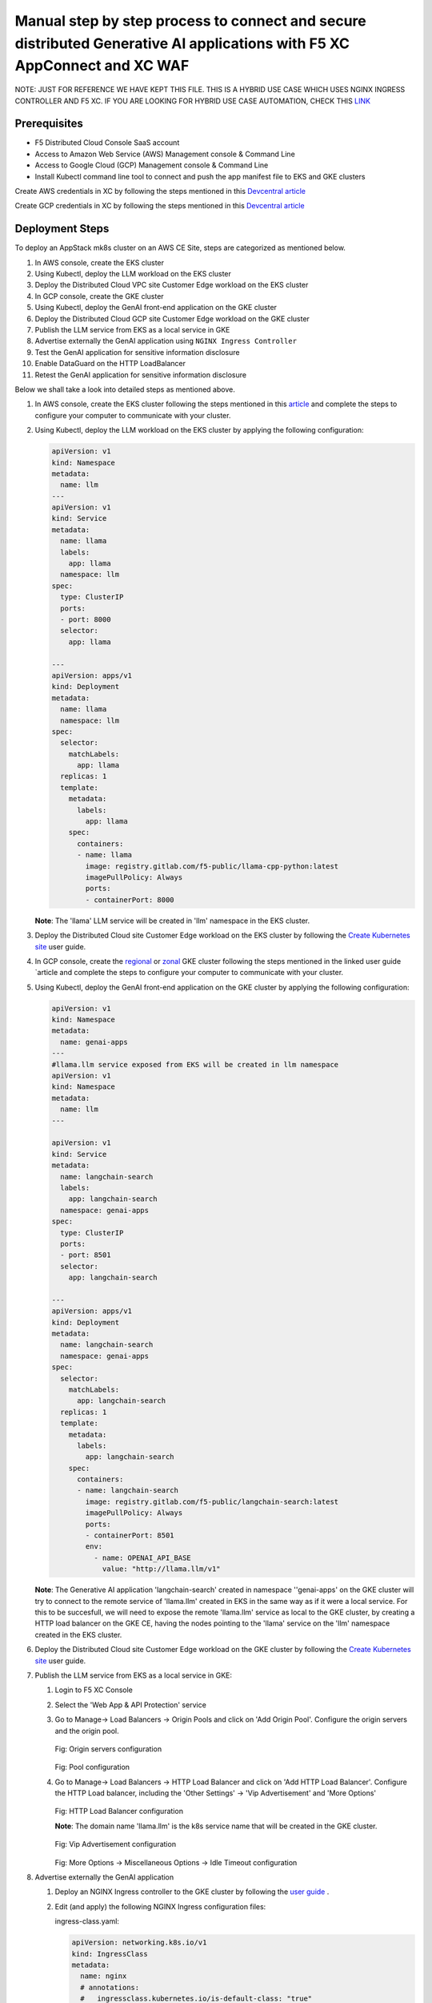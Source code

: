 Manual step by step process to connect and secure distributed Generative AI applications with F5 XC AppConnect and XC WAF
============================================================================================================================

NOTE: JUST FOR REFERENCE WE HAVE KEPT THIS FILE. THIS IS A HYBRID USE CASE WHICH USES NGINX INGRESS CONTROLLER AND F5 XC. IF YOU ARE LOOKING FOR HYBRID USE CASE AUTOMATION, CHECK THIS `LINK <https://github.com/f5devcentral/f5-hybrid-security-architectures/blob/main/workflow-guides/smcn/hybrid-genai-appconnect-waf/automation-demo-guide.rst>`__

Prerequisites
**************
- F5 Distributed Cloud Console SaaS account
- Access to Amazon Web Service (AWS) Management console & Command Line
- Access to Google Cloud (GCP) Management console & Command Line
- Install Kubectl command line tool to connect and push the app manifest file to EKS and GKE clusters


Create AWS credentials in XC by following the steps mentioned in this `Devcentral article <https://community.f5.com/kb/technicalarticles/creating-a-credential-in-f5-distributed-cloud-to-use-with-aws/298111>`_ 

Create GCP credentials in XC by following the steps mentioned in this `Devcentral article <https://community.f5.com/kb/technicalarticles/creating-a-credential-in-f5-distributed-cloud-for-gcp/298290>`_ 

Deployment Steps
*****************
To deploy an AppStack mk8s cluster on an AWS CE Site, steps are categorized as mentioned below.

1. In AWS console, create the EKS cluster
2. Using Kubectl, deploy the LLM workload on the EKS cluster
3. Deploy the Distributed Cloud VPC site Customer Edge workload on the EKS cluster
4. In GCP console, create the GKE cluster
5. Using Kubectl, deploy the GenAI front-end application on the GKE cluster
6. Deploy the Distributed Cloud GCP site Customer Edge workload on the GKE cluster
7. Publish the LLM service from EKS as a local service in GKE
8. Advertise externally the GenAI application using ``NGINX Ingress Controller``
9. Test the GenAI application for sensitive information disclosure
10. Enable DataGuard on the HTTP LoadBalancer
11. Retest the GenAI application for sensitive information disclosure



Below we shall take a look into detailed steps as mentioned above.

1. In AWS console, create the EKS cluster following the steps mentioned in this `article <https://docs.aws.amazon.com/eks/latest/userguide/getting-started.html>`_ and complete the steps to configure your computer to communicate with your cluster.

2. Using Kubectl, deploy the LLM workload on the EKS cluster by applying the following configuration:
    
   .. code-block::
    
    apiVersion: v1
    kind: Namespace
    metadata:
      name: llm
    ---
    apiVersion: v1
    kind: Service
    metadata:
      name: llama
      labels:
        app: llama
      namespace: llm
    spec:
      type: ClusterIP
      ports:
      - port: 8000
      selector:
        app: llama
    
    ---
    apiVersion: apps/v1
    kind: Deployment
    metadata:
      name: llama
      namespace: llm
    spec:
      selector:
        matchLabels:
          app: llama
      replicas: 1
      template:
        metadata:
          labels:
            app: llama
        spec:
          containers:
          - name: llama
            image: registry.gitlab.com/f5-public/llama-cpp-python:latest
            imagePullPolicy: Always
            ports:
            - containerPort: 8000

   **Note**: The 'llama' LLM service will be created in 'llm' namespace in the EKS cluster. 

3. Deploy the Distributed Cloud site Customer Edge workload on the EKS cluster by following the `Create Kubernetes site <https://docs.cloud.f5.com/docs/how-to/site-management/create-k8s-site>`_ user guide.

4. In GCP console, create the `regional <https://cloud.google.com/kubernetes-engine/docs/how-to/creating-a-regional-cluster>`_ or `zonal <https://cloud.google.com/kubernetes-engine/docs/how-to/creating-a-zonal-cluster>`_ GKE cluster following the steps mentioned in the linked user guide `article  and complete the steps to configure your computer to communicate with your cluster.

5. Using Kubectl, deploy the GenAI front-end application on the GKE cluster by applying the following configuration:

   .. code-block::

    apiVersion: v1
    kind: Namespace
    metadata:
      name: genai-apps
    ---
    #llama.llm service exposed from EKS will be created in llm namespace
    apiVersion: v1
    kind: Namespace
    metadata:
      name: llm
    ---
    
    apiVersion: v1
    kind: Service
    metadata:
      name: langchain-search
      labels:
        app: langchain-search
      namespace: genai-apps
    spec:
      type: ClusterIP
      ports:
      - port: 8501
      selector:
        app: langchain-search
    
    ---
    apiVersion: apps/v1
    kind: Deployment
    metadata:
      name: langchain-search
      namespace: genai-apps
    spec:
      selector:
        matchLabels:
          app: langchain-search
      replicas: 1
      template:
        metadata:
          labels:
            app: langchain-search
        spec:
          containers:
          - name: langchain-search
            image: registry.gitlab.com/f5-public/langchain-search:latest
            imagePullPolicy: Always
            ports:
            - containerPort: 8501
            env:
              - name: OPENAI_API_BASE
                value: "http://llama.llm/v1"

   **Note**: The Generative AI application 'langchain-search' created in namespace ''genai-apps' on the GKE cluster will try to connect to the remote service of 'llama.llm' created in EKS in      the same way as if it were a local service. For this to be succesfull, we will need to expose the remote 'llama.llm' service as local to the GKE cluster, by creating a HTTP load balancer       on the GKE CE, having the nodes pointing to the 'llama' service on the 'llm' namespace created in the EKS cluster.

6. Deploy the Distributed Cloud site Customer Edge workload on the GKE cluster by following the `Create Kubernetes site <https://docs.cloud.f5.com/docs/how-to/site-management/create-k8s-site>`_ user guide.

7. Publish the LLM service from EKS as a local service in GKE:

   1. Login to F5 XC Console
   2. Select the 'Web App & API Protection' service
   3. Go to Manage-> Load Balancers -> Origin Pools and click on 'Add Origin Pool'. Configure the origin servers and the origin pool.

      .. figure:: assets/nodes.png
      Fig: Origin servers configuration


      .. figure:: assets/pool.png
      Fig: Pool configuration


   4. Go to Manage-> Load Balancers -> HTTP Load Balancer and click on 'Add HTTP Load Balancer'. Configure the HTTP Load balancer, including the 'Other Settings' -> 'Vip Advertisement' and           'More Options'


      .. figure:: assets/http-lb.png
      Fig: HTTP Load Balancer configuration
      
      **Note**: The domain name 'llama.llm' is the k8s service name that will be created in the GKE cluster. 

      .. figure:: assets/vip-adv.png
      Fig: Vip Advertisement configuration


      .. figure:: assets/options.png
      Fig: More Options -> Miscellaneous Options -> Idle Timeout configuration

8. Advertise externally the GenAI application

   1. Deploy an NGINX Ingress controller to the GKE cluster by following the `user guide <https://docs.nginx.com/nginx-ingress-controller/installation/installing-nic/installation-with-manifests/>`_ .
   2. Edit (and apply) the following NGINX Ingress configuration files:
      
      ingress-class.yaml:

      .. code-block::

        apiVersion: networking.k8s.io/v1
        kind: IngressClass
        metadata:
          name: nginx
          # annotations:
          #   ingressclass.kubernetes.io/is-default-class: "true"
        spec:
          controller: nginx.org/ingress-controller

      nginx-config.yaml:

      .. code-block::

        kind: ConfigMap
        apiVersion: v1
        metadata:
          name: nginx-config
          namespace: nginx-ingress
        data:

      ns-and-sa.yaml:

      .. code-block::

        apiVersion: v1
        kind: Namespace
        metadata:
          name: nginx-ingress
        ---
        apiVersion: v1
        kind: ServiceAccount
        metadata:
          name: nginx-ingress
          namespace: nginx-ingress
        #automountServiceAccountToken: false

   3. Create the Ingress object for the GenAI application by applying the following configuration:

      .. code-block::

        apiVersion: networking.k8s.io/v1
        kind: Ingress
        metadata:
          name: langchain-search
          namespace: genai-apps
          annotations:
            nginx.org/websocket-services: "langchain-search"
            nginx.org/proxy-read-timeout: "3600"
            nginx.org/proxy-send-timeout: "3600"
        spec:
          ingressClassName: nginx
          defaultBackend:
            service:
              name: langchain-search
              port:
                number: 8501
          rules:
          - host: "*.com"
            http:
              paths:
              - path: "/"
                pathType: Prefix
                backend:
                  service:
                    name: langchain-search
                    port:
                      number: 8501


9. Test the GenAI application for sensitive information disclosure

   1. Open the GenAI app landing page. The GenAI application takes as inputs a web page to downloads and a query to parse against this page. For the purpose of this test, we will use a Data Loss prevention testing page 'https://dlptest.com/sample-data/namessndob/' that has a number of dummy personal details (such as SSN and DoB) and will ask the GenAI application to look for the SSN belonging to 'Robert Aragon'
   2. In the 'Web page to load' field, input 'https://dlptest.com/sample-data/namessndob/'. For 'Search Query', use 'What is Robert Aragon's SSN?'. Click 'Search'

      .. figure:: assets/test.png
      Fig: DLP test

   3. The GenAi application should output the SSN:

      .. figure:: assets/no-dataguard-result.png
      Fig: DLP test result

10. Enable DataGuard on the HTTP LoadBalancer

    1. Login to F5 XC Console
    2. Select the 'Web App & API Protection' service
    3. Go to Manage-> Load Balancers -> HTTP Load Balancers and click 'Manage configuration' option for the HTTP Load Balancer we created previously. Click 'Edit configuration'. On 'Web Application Firewall' section, edit the 'Data Guard Rules':

       .. figure:: assets/dataguard-config.png
       Fig: data Guard Configuration

    4. Save and Exit

11. Retest the GenAI application for sensitive information disclosure using the same inputs as before. The GenAI app output is now masked as it matches the SSN format configured by default as sensitive information.  

    .. figure:: assets/dataguard-result.png
    Fig: DLP test result with Data Guard enabled    



Conclusion
###########
The F5 XC connects distributed Generative AI Applications and protects against loss of sensitive information.

